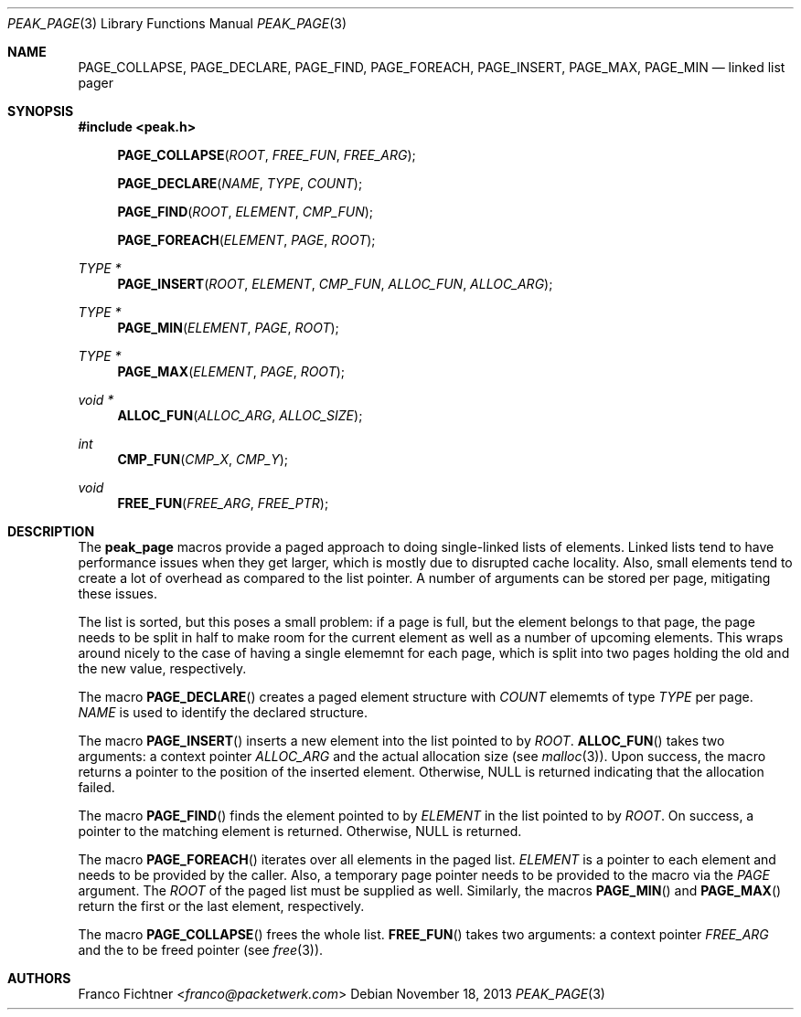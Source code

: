 .\"
.\" Copyright (c) 2013 Franco Fichtner <franco@packetwerk.com>
.\"
.\" Permission to use, copy, modify, and distribute this software for any
.\" purpose with or without fee is hereby granted, provided that the above
.\" copyright notice and this permission notice appear in all copies.
.\"
.\" THE SOFTWARE IS PROVIDED "AS IS" AND THE AUTHOR DISCLAIMS ALL WARRANTIES
.\" WITH REGARD TO THIS SOFTWARE INCLUDING ALL IMPLIED WARRANTIES OF
.\" MERCHANTABILITY AND FITNESS. IN NO EVENT SHALL THE AUTHOR BE LIABLE FOR
.\" ANY SPECIAL, DIRECT, INDIRECT, OR CONSEQUENTIAL DAMAGES OR ANY DAMAGES
.\" WHATSOEVER RESULTING FROM LOSS OF USE, DATA OR PROFITS, WHETHER IN AN
.\" ACTION OF CONTRACT, NEGLIGENCE OR OTHER TORTIOUS ACTION, ARISING OUT OF
.\" OR IN CONNECTION WITH THE USE OR PERFORMANCE OF THIS SOFTWARE.
.\"
.Dd November 18, 2013
.Dt PEAK_PAGE 3
.Os
.Sh NAME
.Nm PAGE_COLLAPSE ,
.Nm PAGE_DECLARE ,
.Nm PAGE_FIND ,
.Nm PAGE_FOREACH ,
.Nm PAGE_INSERT ,
.Nm PAGE_MAX ,
.Nm PAGE_MIN
.Nd linked list pager
.Sh SYNOPSIS
.In peak.h
.Fn PAGE_COLLAPSE ROOT FREE_FUN FREE_ARG
.Fn PAGE_DECLARE NAME TYPE COUNT
.Fn PAGE_FIND ROOT ELEMENT CMP_FUN
.Fn PAGE_FOREACH ELEMENT PAGE ROOT
.Ft TYPE *
.Fn PAGE_INSERT ROOT ELEMENT CMP_FUN ALLOC_FUN ALLOC_ARG
.Ft TYPE *
.Fn PAGE_MIN ELEMENT PAGE ROOT
.Ft TYPE *
.Fn PAGE_MAX ELEMENT PAGE ROOT
.Ft void *
.Fn ALLOC_FUN ALLOC_ARG ALLOC_SIZE
.Ft int
.Fn CMP_FUN CMP_X CMP_Y
.Ft void
.Fn FREE_FUN FREE_ARG FREE_PTR
.Sh DESCRIPTION
The
.Nm peak_page
macros provide a paged approach to doing single-linked lists of elements.
Linked lists tend to have performance issues when they get larger, which
is mostly due to disrupted cache locality.
Also, small elements tend to create a lot of overhead as compared to the
list pointer.
A number of arguments can be stored per page, mitigating these issues.
.Pp
The list is sorted, but this poses a small problem:
if a page is full, but the element belongs to that page, the page
needs to be split in half to make room for the current element as well
as a number of upcoming elements.
This wraps around nicely to the case of having a single elememnt for
each page, which is split into two pages holding the old and the new
value, respectively.
.Pp
The macro
.Fn PAGE_DECLARE
creates a paged element structure with
.Va COUNT
elememts of type
.Va TYPE
per page.
.Va NAME
is used to identify the declared structure.
.Pp
The macro
.Fn PAGE_INSERT
inserts a new element into the list pointed to by
.Va ROOT .
.Fn ALLOC_FUN
takes two arguments: a context pointer
.Va ALLOC_ARG
and the actual allocation size (see
.Xr malloc 3 ) .
Upon success, the macro returns a pointer to the position of the
inserted element.
Otherwise,
.Dv NULL
is returned indicating that the allocation failed.
.Pp
The macro
.Fn PAGE_FIND
finds the element pointed to by
.Va ELEMENT
in the list pointed to by
.Va ROOT .
On success, a pointer to the matching element is returned.
Otherwise,
.Dv NULL
is returned.
.Pp
The macro
.Fn PAGE_FOREACH
iterates over all elements in the paged list.
.Va ELEMENT
is a pointer to each element and needs to be provided by the caller.
Also, a temporary page pointer needs to be provided to the macro
via the
.Va PAGE
argument.
The
.Va ROOT
of the paged list must be supplied as well.
Similarly, the macros
.Fn PAGE_MIN
and
.Fn PAGE_MAX
return the first or the last element, respectively.
.Pp
The macro
.Fn PAGE_COLLAPSE
frees the whole list.
.Fn FREE_FUN
takes two arguments: a context pointer
.Va FREE_ARG
and the to be freed pointer (see
.Xr free 3 ) .
.Sh AUTHORS
.An Franco Fichtner Aq Mt franco@packetwerk.com
